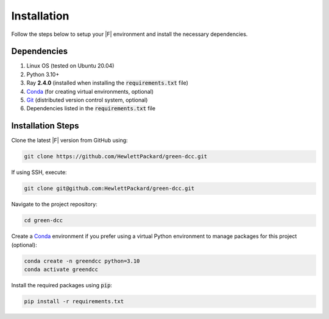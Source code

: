 ============
Installation
============

Follow the steps below to setup your |F| environment and install the necessary dependencies.

Dependencies
------------

1. Linux OS (tested on Ubuntu 20.04)
2. Python 3.10+
3. Ray **2.4.0** (installed when installing the :code:`requirements.txt` file)
4. Conda_ (for creating virtual environments, optional)
5. Git_ (distributed version control system, optional)
6. Dependencies listed in the :code:`requirements.txt` file

.. _Conda: https://docs.conda.io/projects/conda/en/latest/user-guide/install/linux.html
.. _Git: https://git-scm.com/book/en/v2/Getting-Started-Installing-Git

Installation Steps
--------------------

Clone the latest |F| version from GitHub using:

.. code-block:: bash
    
    git clone https://github.com/HewlettPackard/green-dcc.git

If using SSH, execute:

.. code-block:: bash
    
    git clone git@github.com:HewlettPackard/green-dcc.git

Navigate to the project repository:

.. code-block:: bash
    
    cd green-dcc

Create a Conda_ environment if you prefer using a virtual Python environment to manage packages for this project (optional):

.. code-block:: bash
    
    conda create -n greendcc python=3.10
    conda activate greendcc


Install the required packages using :code:`pip`:

.. code-block:: bash

    pip install -r requirements.txt


